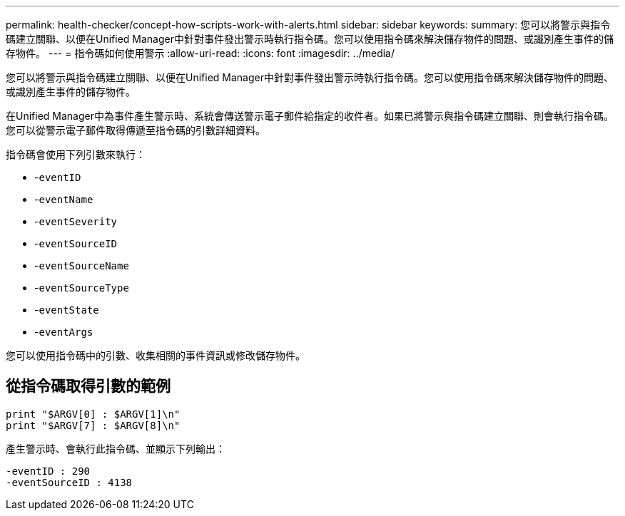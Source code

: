---
permalink: health-checker/concept-how-scripts-work-with-alerts.html 
sidebar: sidebar 
keywords:  
summary: 您可以將警示與指令碼建立關聯、以便在Unified Manager中針對事件發出警示時執行指令碼。您可以使用指令碼來解決儲存物件的問題、或識別產生事件的儲存物件。 
---
= 指令碼如何使用警示
:allow-uri-read: 
:icons: font
:imagesdir: ../media/


[role="lead"]
您可以將警示與指令碼建立關聯、以便在Unified Manager中針對事件發出警示時執行指令碼。您可以使用指令碼來解決儲存物件的問題、或識別產生事件的儲存物件。

在Unified Manager中為事件產生警示時、系統會傳送警示電子郵件給指定的收件者。如果已將警示與指令碼建立關聯、則會執行指令碼。您可以從警示電子郵件取得傳遞至指令碼的引數詳細資料。

指令碼會使用下列引數來執行：

* -`eventID`
* -`eventName`
* -`eventSeverity`
* -`eventSourceID`
* -`eventSourceName`
* -`eventSourceType`
* -`eventState`
* -`eventArgs`


您可以使用指令碼中的引數、收集相關的事件資訊或修改儲存物件。



== 從指令碼取得引數的範例

[listing]
----
print "$ARGV[0] : $ARGV[1]\n"
print "$ARGV[7] : $ARGV[8]\n"
----
產生警示時、會執行此指令碼、並顯示下列輸出：

[listing]
----
-eventID : 290
-eventSourceID : 4138
----